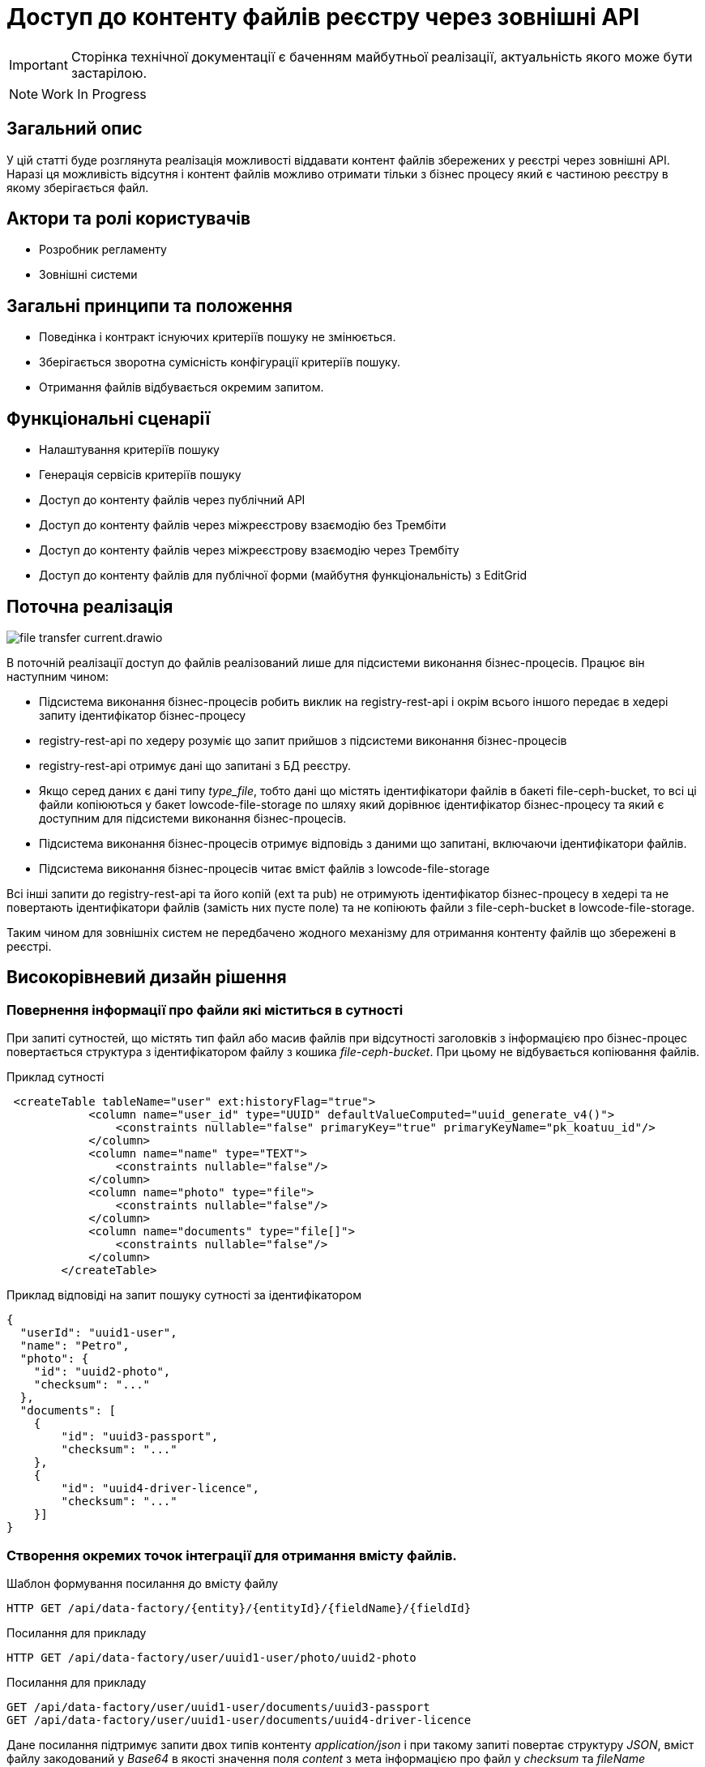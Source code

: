 //:imagesdir: ../../../../images

= Доступ до контенту файлів реєстру через зовнішні API

[IMPORTANT]
--
Сторінка технічної документації є баченням майбутньої реалізації, актуальність якого може бути застарілою.
--

NOTE: Work In Progress

== Загальний опис
У цій статті буде розглянута реалізація можливості віддавати контент файлів збережених у реєстрі через зовнішні API. Наразі ця можливість відсутня і контент файлів можливо отримати тільки з бізнес процесу який є частиною реєстру в якому зберігається файл.

== Актори та ролі користувачів
* Розробник регламенту
* Зовнішні системи

== Загальні принципи та положення

* Поведінка і контракт існуючих критеріїв пошуку не змінюється. 
* Зберігається зворотна сумісність конфігурації критеріїв пошуку.
* Отримання файлів відбувається окремим запитом.

== Функціональні сценарії

* Налаштування критеріїв пошуку
* Генерація сервісів критеріїв пошуку
* Доступ до контенту файлів через публічний АРІ
* Доступ до контенту файлів через міжреєстрову взаємодію без Трембіти
* Доступ до контенту файлів через міжреєстрову взаємодію через Трембіту
* Доступ до контенту файлів для публічної форми (майбутня функціональність) з EditGrid 

== Поточна реалізація

image::architecture-workspace/platform-evolution/rest-file-transfer/file-transfer-current.drawio.svg[]

В поточній реалізації доступ до файлів реалізований лише для підсистеми виконання бізнес-процесів. Працює він наступним чином:
 
 * Підсистема виконання бізнес-процесів робить виклик на registry-rest-api і окрім всього іншого передає в хедері запиту ідентифікатор бізнес-процесу
 * registry-rest-api по хедеру розуміє що запит прийшов з підсистеми виконання бізнес-процесів
 * registry-rest-api отримує дані що запитані з БД реєстру.
 * Якщо серед даних є дані типу _type_file_, тобто дані що містять ідентифікатори файлів в бакеті file-ceph-bucket, то всі ці файли копіюються у бакет lowcode-file-storage по шляху який дорівнює ідентифікатор бізнес-процесу та який є доступним для підсистеми виконання бізнес-процесів.
 * Підсистема виконання бізнес-процесів отримує відповідь з даними що запитані, включаючи ідентифікатори файлів.
 * Підсистема виконання бізнес-процесів читає вміст файлів з lowcode-file-storage

Всі інші запити до registry-rest-api та його копій (ext та pub) не отримують ідентифікатор бізнес-процесу в хедері та не повертають ідентифікатори файлів (замість них пусте поле) та не копіюють файли з file-ceph-bucket в lowcode-file-storage.

Таким чином для зовнішніх систем не передбачено жодного механізму для отримання контенту файлів що збережені в реєстрі.

== Високорівневий дизайн рішення

=== Повернення інформації про файли які міститься в сутності

При запиті сутностей, що містять тип файл або масив файлів при відсутності заголовків з інформацією про бізнес-процес повертається структура з ідентифікатором файлу з кошика _file-ceph-bucket_. При цьому не відбувається копіювання файлів.

.Приклад сутності
[source, xml]
----
 <createTable tableName="user" ext:historyFlag="true">
            <column name="user_id" type="UUID" defaultValueComputed="uuid_generate_v4()">
                <constraints nullable="false" primaryKey="true" primaryKeyName="pk_koatuu_id"/>
            </column>
            <column name="name" type="TEXT">
                <constraints nullable="false"/>
            </column>
            <column name="photo" type="file">
                <constraints nullable="false"/>
            </column>
            <column name="documents" type="file[]">
                <constraints nullable="false"/>
            </column>
        </createTable>
----

.Приклад відповіді на запит пошуку сутності за ідентифікатором
[source, json]
----
{
  "userId": "uuid1-user",
  "name": "Petro",
  "photo": {
    "id": "uuid2-photo",
    "checksum": "..."
  },
  "documents": [
    {
        "id": "uuid3-passport",
        "checksum": "..."
    },
    {
        "id": "uuid4-driver-licence",
        "checksum": "..."
    }]
}

----

=== Створення окремих точок інтеграції для отримання вмісту файлів.

.Шаблон формування посилання до вмісту файлу
[source, httprequest]
----
HTTP GET /api/data-factory/{entity}/{entityId}/{fieldName}/{fieldId}
----

.Посилання для прикладу
[source, httprequest]
----
HTTP GET /api/data-factory/user/uuid1-user/photo/uuid2-photo
----

.Посилання для прикладу
[source, httprequest]
----
GET /api/data-factory/user/uuid1-user/documents/uuid3-passport
GET /api/data-factory/user/uuid1-user/documents/uuid4-driver-licence
----

Дане посилання підтримує запити двох типів контенту  _application/json_ і при такому запиті повертає структуру _JSON_, вміст файлу закодований у _Base64_ в якості значення поля _content_ з мета інформацією про файл у _checksum_ та _fileName_

[source, httprequest]
----
GET /api/data-factory/user/uuid1-user/documents/uuid3-passport
Content-Type: application/json
-
{
    "contetn": "passport in Base64",
    "checksum": "..."
    "fileName": "petro_passport.pdf"
}
----

Запити між _soap-api_ та _rest-api_ для файлів відбуваються саме таким чином, а трансформація об'єкта для передачі по _SOAP_Trembita_ відбувається безпосередньо на _soap-api_

Якщо в запиті не зазначено, що в якості відповіді очікується _application/json_, то типи визначаються динамічно в залежності від типу файлу.
Додатково проставляються заголовки _Content-Disposition_ із занченням _attachment_ та вказанням атрибуту _filename_ взятого з метаданих про файл.
Такі посилання можна буде формувати в бізнес-процесах, та публікувати на користувацьких формах, для завантаження файлів безпосередньо з форм.

[source, httprequest]
----
GET /api/data-factory/user/uuid1-user/documents/uuid3-passport
Content-Type: application/pdf
Content-Disposition: attachment; filename="petro_passport.pdf"
----